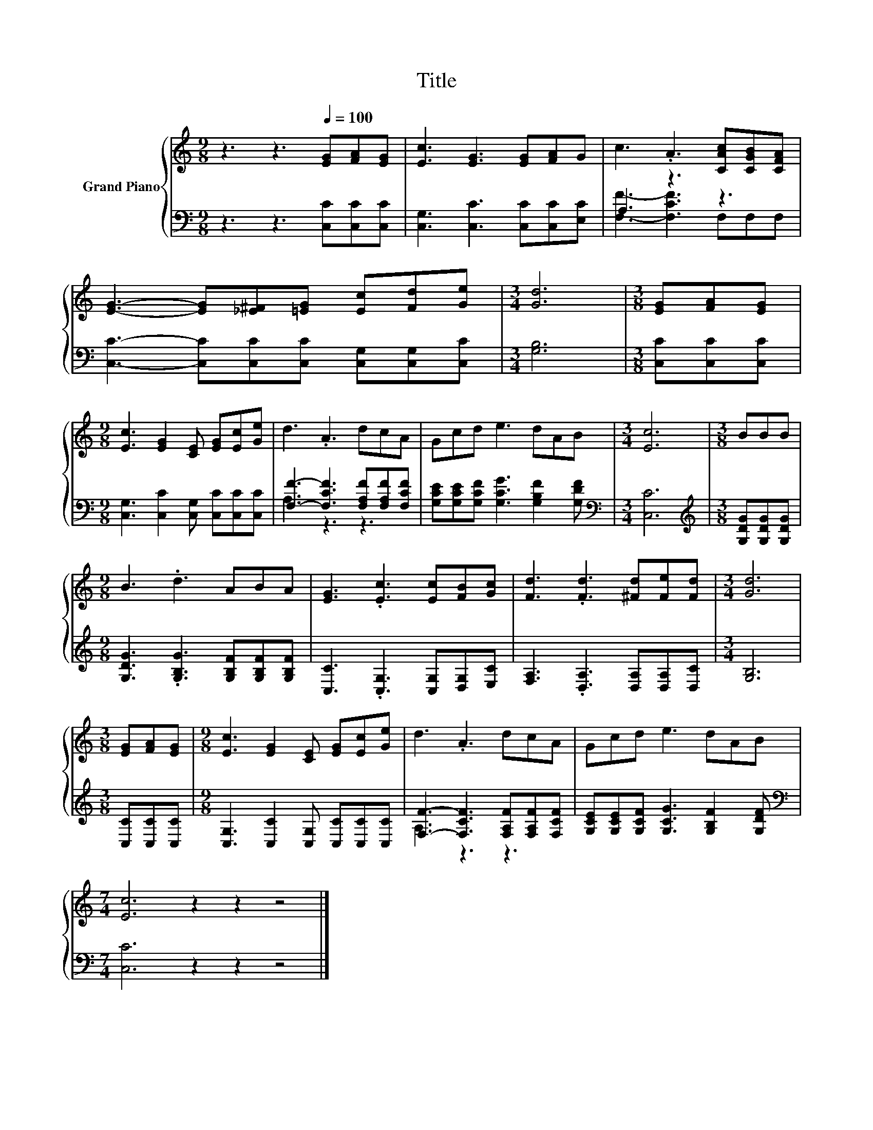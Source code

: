 X:1
T:Title
%%score { 1 | ( 2 3 ) }
L:1/8
M:9/8
K:C
V:1 treble nm="Grand Piano"
V:2 bass 
V:3 bass 
V:1
 z3 z3[Q:1/4=100] [EG][FA][EG] | [Ec]3 [EG]3 [EG][FA]G | c3 .A3 [CAc][CGB][CFA] | %3
 [EG]3- [EG][_E^F][=EG] [Ec][Fd][Ge] |[M:3/4] [Gd]6 |[M:3/8] [EG][FA][EG] | %6
[M:9/8] [Ec]3 [EG]2 [CE] [EG][Ec][Ge] | d3 .A3 dcA | Gcd e3 dAB |[M:3/4] [Ec]6 |[M:3/8] BBB | %11
[M:9/8] B3 .d3 ABA | [EG]3 .[Ec]3 [Ec][FB][Gc] | [Fd]3 .[Fd]3 [^Fd][Fe][Fd] |[M:3/4] [Gd]6 | %15
[M:3/8] [EG][FA][EG] |[M:9/8] [Ec]3 [EG]2 [CE] [EG][Ec][Ge] | d3 .A3 dcA | Gcd e3 dAB | %19
[M:7/4] [Ec]6 z2 z2 z4 |] %20
V:2
 z3 z3 [C,C][C,C][C,C] | [C,G,]3 [C,C]3 [C,C][C,C][E,C] | A,3 z3 z3 | %3
 [C,C]3- [C,C][C,C][C,C] [C,G,][C,G,][C,C] |[M:3/4] [G,B,]6 |[M:3/8] [C,C][C,C][C,C] | %6
[M:9/8] [C,G,]3 [C,C]2 [C,G,] [C,C][C,C][C,C] | [F,F]3- [F,CF]3 [F,A,F][F,A,F][F,CF] | %8
 [G,CE][G,CE][G,CF] [G,CG]3 [G,B,F]2 [G,DF] |[M:3/4][K:bass] [C,C]6 | %10
[M:3/8][K:treble] [G,DG][G,DG][G,DG] |[M:9/8] [G,DG]3 .[G,B,G]3 [G,B,F][G,B,F][G,B,F] | %12
 [C,C]3 .[C,G,]3 [C,G,][D,G,][E,C] | [F,A,]3 .[D,A,]3 [D,A,][D,A,][D,C] |[M:3/4] [G,B,]6 | %15
[M:3/8] [C,C][C,C][C,C] |[M:9/8] [C,G,]3 [C,C]2 [C,G,] [C,C][C,C][C,C] | %17
 [F,F]3- [F,CF]3 [F,A,F][F,A,F][F,CF] | [G,CE][G,CE][G,CF] [G,CG]3 [G,B,F]2 [G,DF] | %19
[M:7/4][K:bass] [C,C]6 z2 z2 z4 |] %20
V:3
 x9 | x9 | [F,F]3- [F,CF]3 F,F,F, | x9 |[M:3/4] x6 |[M:3/8] x3 |[M:9/8] x9 | A,3 z3 z3 | x9 | %9
[M:3/4][K:bass] x6 |[M:3/8][K:treble] x3 |[M:9/8] x9 | x9 | x9 |[M:3/4] x6 |[M:3/8] x3 | %16
[M:9/8] x9 | A,3 z3 z3 | x9 |[M:7/4][K:bass] x14 |] %20

